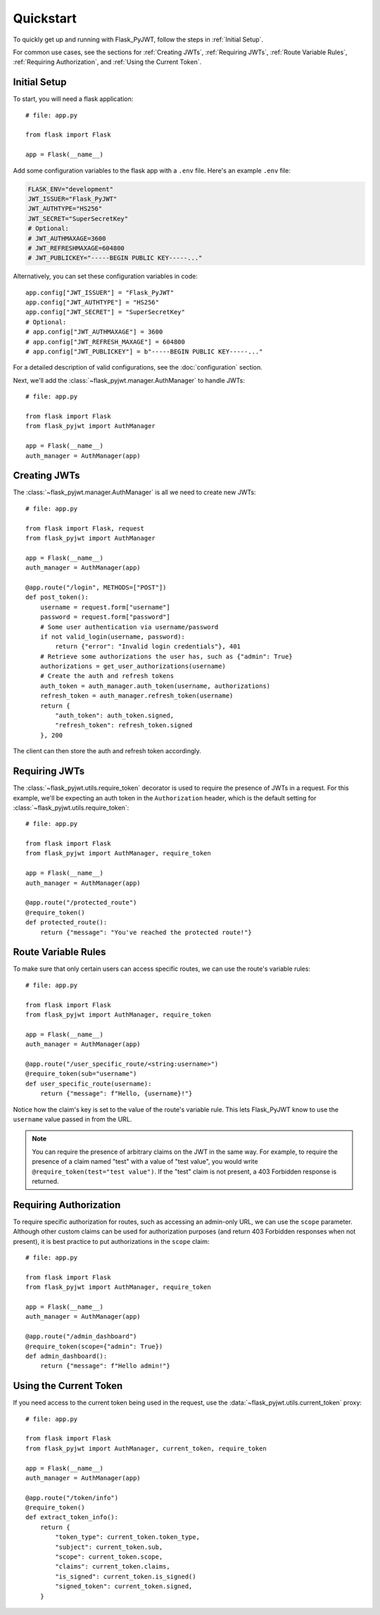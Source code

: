 Quickstart
==========

To quickly get up and running with Flask_PyJWT, follow the steps in :ref:`Initial Setup`.

For common use cases, see the sections for :ref:`Creating JWTs`, :ref:`Requiring JWTs`, 
:ref:`Route Variable Rules`, :ref:`Requiring Authorization`, and :ref:`Using the Current Token`.

.. _Initial Setup:

Initial Setup
-------------

To start, you will need a flask application::

    # file: app.py

    from flask import Flask

    app = Flask(__name__)

Add some configuration variables to the flask app with a ``.env`` file.
Here's an example ``.env`` file:

.. code-block:: none

    FLASK_ENV="development"
    JWT_ISSUER="Flask_PyJWT"
    JWT_AUTHTYPE="HS256"
    JWT_SECRET="SuperSecretKey"
    # Optional:
    # JWT_AUTHMAXAGE=3600
    # JWT_REFRESHMAXAGE=604800
    # JWT_PUBLICKEY="-----BEGIN PUBLIC KEY-----..."

Alternatively, you can set these configuration variables in code::

    app.config["JWT_ISSUER"] = "Flask_PyJWT"
    app.config["JWT_AUTHTYPE"] = "HS256"
    app.config["JWT_SECRET"] = "SuperSecretKey"
    # Optional:
    # app.config["JWT_AUTHMAXAGE"] = 3600
    # app.config["JWT_REFRESH_MAXAGE"] = 604800
    # app.config["JWT_PUBLICKEY"] = b"-----BEGIN PUBLIC KEY-----..."

For a detailed description of valid configurations, see the :doc:`configuration` section.

Next, we'll add the :class:`~flask_pyjwt.manager.AuthManager` to handle JWTs::

    # file: app.py

    from flask import Flask
    from flask_pyjwt import AuthManager

    app = Flask(__name__)
    auth_manager = AuthManager(app)

.. _Creating JWTs:

Creating JWTs
-------------

The :class:`~flask_pyjwt.manager.AuthManager` is all we need to create new JWTs::

    # file: app.py

    from flask import Flask, request
    from flask_pyjwt import AuthManager

    app = Flask(__name__)
    auth_manager = AuthManager(app)

    @app.route("/login", METHODS=["POST"])
    def post_token():
        username = request.form["username"]
        password = request.form["password"]
        # Some user authentication via username/password
        if not valid_login(username, password):
            return {"error": "Invalid login credentials"}, 401
        # Retrieve some authorizations the user has, such as {"admin": True}
        authorizations = get_user_authorizations(username)
        # Create the auth and refresh tokens
        auth_token = auth_manager.auth_token(username, authorizations)
        refresh_token = auth_manager.refresh_token(username)
        return {
            "auth_token": auth_token.signed, 
            "refresh_token": refresh_token.signed
        }, 200

The client can then store the auth and refresh token accordingly.

.. _Requiring JWTs:

Requiring JWTs
--------------

The :class:`~flask_pyjwt.utils.require_token` decorator is used to require the presence
of JWTs in a request. For this example, we'll be expecting an auth token in the 
``Authorization`` header, which is the default setting for :class:`~flask_pyjwt.utils.require_token`::

    # file: app.py

    from flask import Flask
    from flask_pyjwt import AuthManager, require_token

    app = Flask(__name__)
    auth_manager = AuthManager(app)
    
    @app.route("/protected_route")
    @require_token()
    def protected_route():
        return {"message": "You've reached the protected route!"}

.. _Route Variable Rules:

Route Variable Rules
--------------------

To make sure that only certain users can access specific routes, we can use the route's 
variable rules::

    # file: app.py

    from flask import Flask
    from flask_pyjwt import AuthManager, require_token

    app = Flask(__name__)
    auth_manager = AuthManager(app)
    
    @app.route("/user_specific_route/<string:username>")
    @require_token(sub="username")
    def user_specific_route(username):
        return {"message": f"Hello, {username}!"}

Notice how the claim's key is set to the value of the route's variable rule. This lets
Flask_PyJWT know to use the ``username`` value passed in from the URL.

.. note::
   You can require the presence of arbitrary claims on the JWT in the same way. For
   example, to require the presence of a claim named "test" with a value of "test value",
   you would write ``@require_token(test="test value")``. If the "test" claim is not present,
   a 403 Forbidden response is returned.

.. _Requiring Authorization:

Requiring Authorization
-----------------------

To require specific authorization for routes, such as accessing an admin-only URL, 
we can use the ``scope`` parameter. Although other custom claims can be used for authorization
purposes (and return 403 Forbidden responses when not present), it is best practice to
put authorizations in the ``scope`` claim::

    # file: app.py

    from flask import Flask
    from flask_pyjwt import AuthManager, require_token

    app = Flask(__name__)
    auth_manager = AuthManager(app)
    
    @app.route("/admin_dashboard")
    @require_token(scope={"admin": True})
    def admin_dashboard():
        return {"message": f"Hello admin!"}

.. _Using the Current Token:

Using the Current Token
-----------------------

If you need access to the current token being used in the request, use the 
:data:`~flask_pyjwt.utils.current_token` proxy::

    # file: app.py

    from flask import Flask
    from flask_pyjwt import AuthManager, current_token, require_token

    app = Flask(__name__)
    auth_manager = AuthManager(app)
    
    @app.route("/token/info")
    @require_token()
    def extract_token_info():
        return {
            "token_type": current_token.token_type,
            "subject": current_token.sub,
            "scope": current_token.scope,
            "claims": current_token.claims,
            "is_signed": current_token.is_signed()
            "signed_token": current_token.signed,
        }
